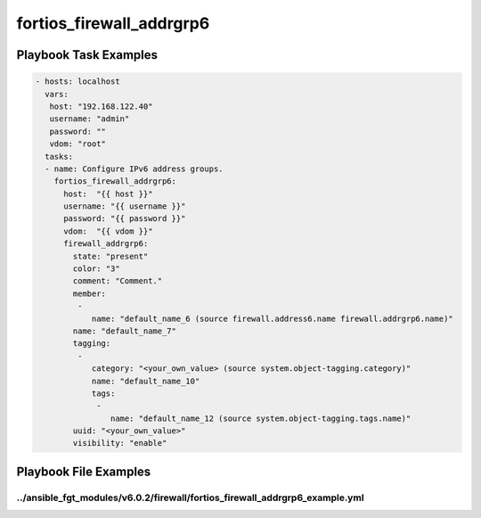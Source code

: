 =========================
fortios_firewall_addrgrp6
=========================


Playbook Task Examples
----------------------

.. code-block:: yaml

    - hosts: localhost
      vars:
       host: "192.168.122.40"
       username: "admin"
       password: ""
       vdom: "root"
      tasks:
      - name: Configure IPv6 address groups.
        fortios_firewall_addrgrp6:
          host:  "{{ host }}"
          username: "{{ username }}"
          password: "{{ password }}"
          vdom:  "{{ vdom }}"
          firewall_addrgrp6:
            state: "present"
            color: "3"
            comment: "Comment."
            member:
             -
                name: "default_name_6 (source firewall.address6.name firewall.addrgrp6.name)"
            name: "default_name_7"
            tagging:
             -
                category: "<your_own_value> (source system.object-tagging.category)"
                name: "default_name_10"
                tags:
                 -
                    name: "default_name_12 (source system.object-tagging.tags.name)"
            uuid: "<your_own_value>"
            visibility: "enable"



Playbook File Examples
----------------------


../ansible_fgt_modules/v6.0.2/firewall/fortios_firewall_addrgrp6_example.yml
++++++++++++++++++++++++++++++++++++++++++++++++++++++++++++++++++++++++++++

.. code-block:: yaml
            - hosts: localhost
      vars:
       host: "192.168.122.40"
       username: "admin"
       password: ""
       vdom: "root"
      tasks:
      - name: Configure IPv6 address groups.
        fortios_firewall_addrgrp6:
          host:  "{{ host }}"
          username: "{{ username }}"
          password: "{{ password }}"
          vdom:  "{{ vdom }}"
          firewall_addrgrp6:
            state: "present"
            color: "3"
            comment: "Comment."
            member:
             -
                name: "default_name_6 (source firewall.address6.name firewall.addrgrp6.name)"
            name: "default_name_7"
            tagging:
             -
                category: "<your_own_value> (source system.object-tagging.category)"
                name: "default_name_10"
                tags:
                 -
                    name: "default_name_12 (source system.object-tagging.tags.name)"
            uuid: "<your_own_value>"
            visibility: "enable"




